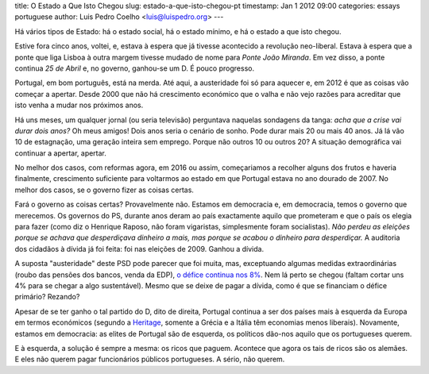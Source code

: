 title: O Estado a Que Isto Chegou
slug: estado-a-que-isto-chegou-pt
timestamp: Jan 1 2012 09:00
categories: essays portuguese
author: Luis Pedro Coelho <luis@luispedro.org>
---

Há vários tipos de Estado: há o estado social, há o estado mínimo, e há o
estado a que isto chegou.

Estive fora cinco anos, voltei, e, estava à espera que já tivesse acontecido a
revolução neo-liberal. Estava à espera que a ponte que liga Lisboa à outra
margem tivesse mudado de nome para *Ponte João Miranda*. Em vez disso, a ponte
continua *25 de Abril* e, no governo, ganhou-se um D. É pouco progresso.

Portugal, em bom português, está na merda. Até aqui, a austeridade foi só para
aquecer e, em 2012 é que as coisas vão começar a apertar. Desde 2000 que não há
crescimento económico que o valha e não vejo razões para acreditar que isto
venha a mudar nos próximos anos.

Há uns meses, um qualquer jornal (ou seria televisão) perguntava naquelas
sondagens da tanga: *acha que a crise vai durar dois anos?* Oh meus amigos!
Dois anos seria o cenário de sonho. Pode durar mais 20 ou mais 40 anos. Já lá
vão 10 de estagnação, uma geração inteira sem emprego. Porque não outros 10 ou
outros 20? A situação demográfica vai continuar a apertar, apertar.

No melhor dos casos, com reformas agora, em 2016 ou assim, começariamos a
recolher alguns dos frutos e haveria finalmente, crescimento suficiente para
voltarmos ao estado em que Portugal estava no ano dourado de 2007. No melhor
dos casos, se o governo fizer as coisas certas.

Fará o governo as coisas certas? Provavelmente não. Estamos em democracia e, em
democracia, temos o governo que merecemos. Os governos do PS, durante anos
deram ao país exactamente aquilo que prometeram e que o país os elegia para
fazer (como diz o Henrique Raposo, não foram vigaristas, simplesmente foram
socialistas). *Não perdeu as eleições porque se achava que desperdiçava
dinheiro a mais, mas porque se acabou o dinheiro para desperdiçar.* A auditoria
dos cidadãos à dívida já foi feita: foi nas eleições de 2009. Ganhou a dívida.

A suposta "austeridade" deste PSD pode parecer que foi muita, mas, exceptuando
algumas medidas extraordinárias (roubo das pensões dos bancos, venda da EDP), `o
défice continua nos 8%
<http://sol.sapo.pt/inicio/Economia/Interior.aspx?content_id=36159>`__. Nem lá
perto se chegou (faltam cortar uns 4% para se chegar a algo sustentável). Mesmo
que se deixe de pagar a dívida, como é que se financiam o défice primário?
Rezando?

Apesar de se ter ganho o tal partido do D, dito de direita, Portugal continua a
ser dos países mais à esquerda da Europa em termos económicos (segundo a
`Heritage <http://www.heritage.org/index/Ranking>`_, somente a Grécia e a
Itália têm economias menos liberais). Novamente, estamos em democracia: as
elites de Portugal são de esquerda, os políticos dão-nos aquilo que os
portugueses querem.

E à esquerda, a solução é sempre a mesma: os ricos que paguem. Acontece que
agora os tais de ricos são os alemães. E eles não querem pagar funcionários
públicos portugueses. A sério, não querem.
